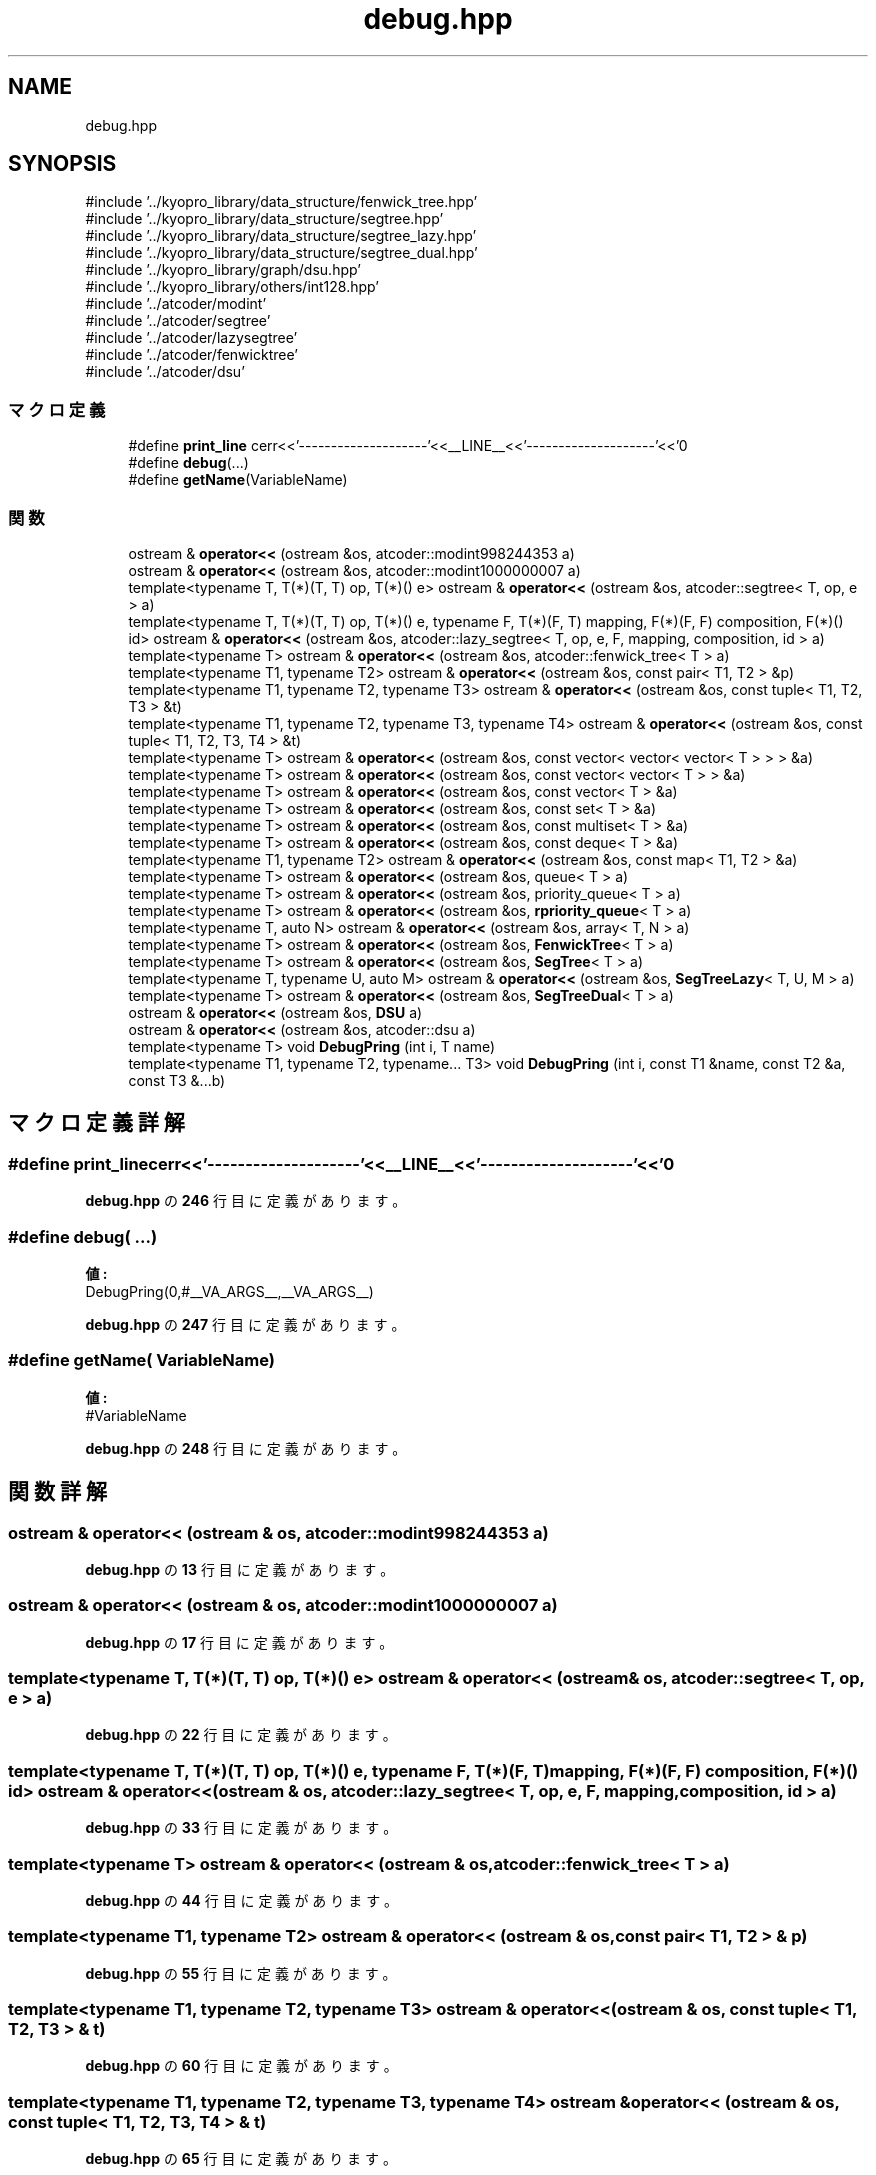 .TH "debug.hpp" 3 "Kyopro Library" \" -*- nroff -*-
.ad l
.nh
.SH NAME
debug.hpp
.SH SYNOPSIS
.br
.PP
\fR#include '\&.\&./kyopro_library/data_structure/fenwick_tree\&.hpp'\fP
.br
\fR#include '\&.\&./kyopro_library/data_structure/segtree\&.hpp'\fP
.br
\fR#include '\&.\&./kyopro_library/data_structure/segtree_lazy\&.hpp'\fP
.br
\fR#include '\&.\&./kyopro_library/data_structure/segtree_dual\&.hpp'\fP
.br
\fR#include '\&.\&./kyopro_library/graph/dsu\&.hpp'\fP
.br
\fR#include '\&.\&./kyopro_library/others/int128\&.hpp'\fP
.br
\fR#include '\&.\&./atcoder/modint'\fP
.br
\fR#include '\&.\&./atcoder/segtree'\fP
.br
\fR#include '\&.\&./atcoder/lazysegtree'\fP
.br
\fR#include '\&.\&./atcoder/fenwicktree'\fP
.br
\fR#include '\&.\&./atcoder/dsu'\fP
.br

.SS "マクロ定義"

.in +1c
.ti -1c
.RI "#define \fBprint_line\fP   cerr<<'\-\-\-\-\-\-\-\-\-\-\-\-\-\-\-\-\-\-\-\-'<<__LINE__<<'\-\-\-\-\-\-\-\-\-\-\-\-\-\-\-\-\-\-\-\-'<<'\\n'"
.br
.ti -1c
.RI "#define \fBdebug\fP(\&.\&.\&.)"
.br
.ti -1c
.RI "#define \fBgetName\fP(VariableName)"
.br
.in -1c
.SS "関数"

.in +1c
.ti -1c
.RI "ostream & \fBoperator<<\fP (ostream &os, atcoder::modint998244353 a)"
.br
.ti -1c
.RI "ostream & \fBoperator<<\fP (ostream &os, atcoder::modint1000000007 a)"
.br
.ti -1c
.RI "template<typename T, T(*)(T, T) op, T(*)() e> ostream & \fBoperator<<\fP (ostream &os, atcoder::segtree< T, op, e > a)"
.br
.ti -1c
.RI "template<typename T, T(*)(T, T) op, T(*)() e, typename F, T(*)(F, T) mapping, F(*)(F, F) composition, F(*)() id> ostream & \fBoperator<<\fP (ostream &os, atcoder::lazy_segtree< T, op, e, F, mapping, composition, id > a)"
.br
.ti -1c
.RI "template<typename T> ostream & \fBoperator<<\fP (ostream &os, atcoder::fenwick_tree< T > a)"
.br
.ti -1c
.RI "template<typename T1, typename T2> ostream & \fBoperator<<\fP (ostream &os, const pair< T1, T2 > &p)"
.br
.ti -1c
.RI "template<typename T1, typename T2, typename T3> ostream & \fBoperator<<\fP (ostream &os, const tuple< T1, T2, T3 > &t)"
.br
.ti -1c
.RI "template<typename T1, typename T2, typename T3, typename T4> ostream & \fBoperator<<\fP (ostream &os, const tuple< T1, T2, T3, T4 > &t)"
.br
.ti -1c
.RI "template<typename T> ostream & \fBoperator<<\fP (ostream &os, const vector< vector< vector< T > > > &a)"
.br
.ti -1c
.RI "template<typename T> ostream & \fBoperator<<\fP (ostream &os, const vector< vector< T > > &a)"
.br
.ti -1c
.RI "template<typename T> ostream & \fBoperator<<\fP (ostream &os, const vector< T > &a)"
.br
.ti -1c
.RI "template<typename T> ostream & \fBoperator<<\fP (ostream &os, const set< T > &a)"
.br
.ti -1c
.RI "template<typename T> ostream & \fBoperator<<\fP (ostream &os, const multiset< T > &a)"
.br
.ti -1c
.RI "template<typename T> ostream & \fBoperator<<\fP (ostream &os, const deque< T > &a)"
.br
.ti -1c
.RI "template<typename T1, typename T2> ostream & \fBoperator<<\fP (ostream &os, const map< T1, T2 > &a)"
.br
.ti -1c
.RI "template<typename T> ostream & \fBoperator<<\fP (ostream &os, queue< T > a)"
.br
.ti -1c
.RI "template<typename T> ostream & \fBoperator<<\fP (ostream &os, priority_queue< T > a)"
.br
.ti -1c
.RI "template<typename T> ostream & \fBoperator<<\fP (ostream &os, \fBrpriority_queue\fP< T > a)"
.br
.ti -1c
.RI "template<typename T, auto N> ostream & \fBoperator<<\fP (ostream &os, array< T, N > a)"
.br
.ti -1c
.RI "template<typename T> ostream & \fBoperator<<\fP (ostream &os, \fBFenwickTree\fP< T > a)"
.br
.ti -1c
.RI "template<typename T> ostream & \fBoperator<<\fP (ostream &os, \fBSegTree\fP< T > a)"
.br
.ti -1c
.RI "template<typename T, typename U, auto M> ostream & \fBoperator<<\fP (ostream &os, \fBSegTreeLazy\fP< T, U, M > a)"
.br
.ti -1c
.RI "template<typename T> ostream & \fBoperator<<\fP (ostream &os, \fBSegTreeDual\fP< T > a)"
.br
.ti -1c
.RI "ostream & \fBoperator<<\fP (ostream &os, \fBDSU\fP a)"
.br
.ti -1c
.RI "ostream & \fBoperator<<\fP (ostream &os, atcoder::dsu a)"
.br
.ti -1c
.RI "template<typename T> void \fBDebugPring\fP (int i, T name)"
.br
.ti -1c
.RI "template<typename T1, typename T2, typename\&.\&.\&. T3> void \fBDebugPring\fP (int i, const T1 &name, const T2 &a, const T3 &\&.\&.\&.b)"
.br
.in -1c
.SH "マクロ定義詳解"
.PP 
.SS "#define print_line   cerr<<'\-\-\-\-\-\-\-\-\-\-\-\-\-\-\-\-\-\-\-\-'<<__LINE__<<'\-\-\-\-\-\-\-\-\-\-\-\-\-\-\-\-\-\-\-\-'<<'\\n'"

.PP
 \fBdebug\&.hpp\fP の \fB246\fP 行目に定義があります。
.SS "#define debug( \&.\&.\&.)"
\fB値:\fP
.nf
DebugPring(0,#__VA_ARGS__,__VA_ARGS__)
.PP
.fi

.PP
 \fBdebug\&.hpp\fP の \fB247\fP 行目に定義があります。
.SS "#define getName( VariableName)"
\fB値:\fP
.nf
#VariableName
.PP
.fi

.PP
 \fBdebug\&.hpp\fP の \fB248\fP 行目に定義があります。
.SH "関数詳解"
.PP 
.SS "ostream & operator<< (ostream & os, atcoder::modint998244353 a)"

.PP
 \fBdebug\&.hpp\fP の \fB13\fP 行目に定義があります。
.SS "ostream & operator<< (ostream & os, atcoder::modint1000000007 a)"

.PP
 \fBdebug\&.hpp\fP の \fB17\fP 行目に定義があります。
.SS "template<typename T, T(*)(T, T) op, T(*)() e> ostream & operator<< (ostream & os, atcoder::segtree< T, op, e > a)"

.PP
 \fBdebug\&.hpp\fP の \fB22\fP 行目に定義があります。
.SS "template<typename T, T(*)(T, T) op, T(*)() e, typename F, T(*)(F, T) mapping, F(*)(F, F) composition, F(*)() id> ostream & operator<< (ostream & os, atcoder::lazy_segtree< T, op, e, F, mapping, composition, id > a)"

.PP
 \fBdebug\&.hpp\fP の \fB33\fP 行目に定義があります。
.SS "template<typename T> ostream & operator<< (ostream & os, atcoder::fenwick_tree< T > a)"

.PP
 \fBdebug\&.hpp\fP の \fB44\fP 行目に定義があります。
.SS "template<typename T1, typename T2> ostream & operator<< (ostream & os, const pair< T1, T2 > & p)"

.PP
 \fBdebug\&.hpp\fP の \fB55\fP 行目に定義があります。
.SS "template<typename T1, typename T2, typename T3> ostream & operator<< (ostream & os, const tuple< T1, T2, T3 > & t)"

.PP
 \fBdebug\&.hpp\fP の \fB60\fP 行目に定義があります。
.SS "template<typename T1, typename T2, typename T3, typename T4> ostream & operator<< (ostream & os, const tuple< T1, T2, T3, T4 > & t)"

.PP
 \fBdebug\&.hpp\fP の \fB65\fP 行目に定義があります。
.SS "template<typename T> ostream & operator<< (ostream & os, const vector< vector< vector< T > > > & a)"

.PP
 \fBdebug\&.hpp\fP の \fB70\fP 行目に定義があります。
.SS "template<typename T> ostream & operator<< (ostream & os, const vector< vector< T > > & a)"

.PP
 \fBdebug\&.hpp\fP の \fB91\fP 行目に定義があります。
.SS "template<typename T> ostream & operator<< (ostream & os, const vector< T > & a)"

.PP
 \fBdebug\&.hpp\fP の \fB107\fP 行目に定義があります。
.SS "template<typename T> ostream & operator<< (ostream & os, const set< T > & a)"

.PP
 \fBdebug\&.hpp\fP の \fB118\fP 行目に定義があります。
.SS "template<typename T> ostream & operator<< (ostream & os, const multiset< T > & a)"

.PP
 \fBdebug\&.hpp\fP の \fB126\fP 行目に定義があります。
.SS "template<typename T> ostream & operator<< (ostream & os, const deque< T > & a)"

.PP
 \fBdebug\&.hpp\fP の \fB134\fP 行目に定義があります。
.SS "template<typename T1, typename T2> ostream & operator<< (ostream & os, const map< T1, T2 > & a)"

.PP
 \fBdebug\&.hpp\fP の \fB142\fP 行目に定義があります。
.SS "template<typename T> ostream & operator<< (ostream & os, queue< T > a)"

.PP
 \fBdebug\&.hpp\fP の \fB149\fP 行目に定義があります。
.SS "template<typename T> ostream & operator<< (ostream & os, priority_queue< T > a)"

.PP
 \fBdebug\&.hpp\fP の \fB160\fP 行目に定義があります。
.SS "template<typename T> ostream & operator<< (ostream & os, \fBrpriority_queue\fP< T > a)"

.PP
 \fBdebug\&.hpp\fP の \fB171\fP 行目に定義があります。
.SS "template<typename T, auto N> ostream & operator<< (ostream & os, array< T, N > a)"

.PP
 \fBdebug\&.hpp\fP の \fB182\fP 行目に定義があります。
.SS "template<typename T> ostream & operator<< (ostream & os, \fBFenwickTree\fP< T > a)"

.PP
 \fBdebug\&.hpp\fP の \fB192\fP 行目に定義があります。
.SS "template<typename T> ostream & operator<< (ostream & os, \fBSegTree\fP< T > a)"

.PP
 \fBdebug\&.hpp\fP の \fB203\fP 行目に定義があります。
.SS "template<typename T, typename U, auto M> ostream & operator<< (ostream & os, \fBSegTreeLazy\fP< T, U, M > a)"

.PP
 \fBdebug\&.hpp\fP の \fB214\fP 行目に定義があります。
.SS "template<typename T> ostream & operator<< (ostream & os, \fBSegTreeDual\fP< T > a)"

.PP
 \fBdebug\&.hpp\fP の \fB225\fP 行目に定義があります。
.SS "ostream & operator<< (ostream & os, \fBDSU\fP a)"

.PP
 \fBdebug\&.hpp\fP の \fB235\fP 行目に定義があります。
.SS "ostream & operator<< (ostream & os, atcoder::dsu a)"

.PP
 \fBdebug\&.hpp\fP の \fB240\fP 行目に定義があります。
.SS "template<typename T> void DebugPring (int i, T name)"

.PP
 \fBdebug\&.hpp\fP の \fB251\fP 行目に定義があります。
.SS "template<typename T1, typename T2, typename\&.\&.\&. T3> void DebugPring (int i, const T1 & name, const T2 & a, const T3 &\&.\&.\&. b)"

.PP
 \fBdebug\&.hpp\fP の \fB253\fP 行目に定義があります。
.SH "著者"
.PP 
 Kyopro Libraryのソースコードから抽出しました。
